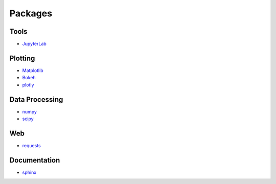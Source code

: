 Packages
========

Tools
-----

- `JupyterLab <https://jupyterlab.readthedocs.io>`_

Plotting
--------

- `Matplotlib <https://matplotlib.org/>`_
- `Bokeh <https://bokeh.pydata.org/en/latest/>`_
- `plotly <https://plot.ly/python/>`_

Data Processing
---------------

- `numpy <http://www.numpy.org/>`_
- `scipy <https://www.scipy.org/>`_

Web
---

- `requests <http://docs.python-requests.org/en/master/>`_

Documentation
-------------

- `sphinx <http://www.sphinx-doc.org>`_
